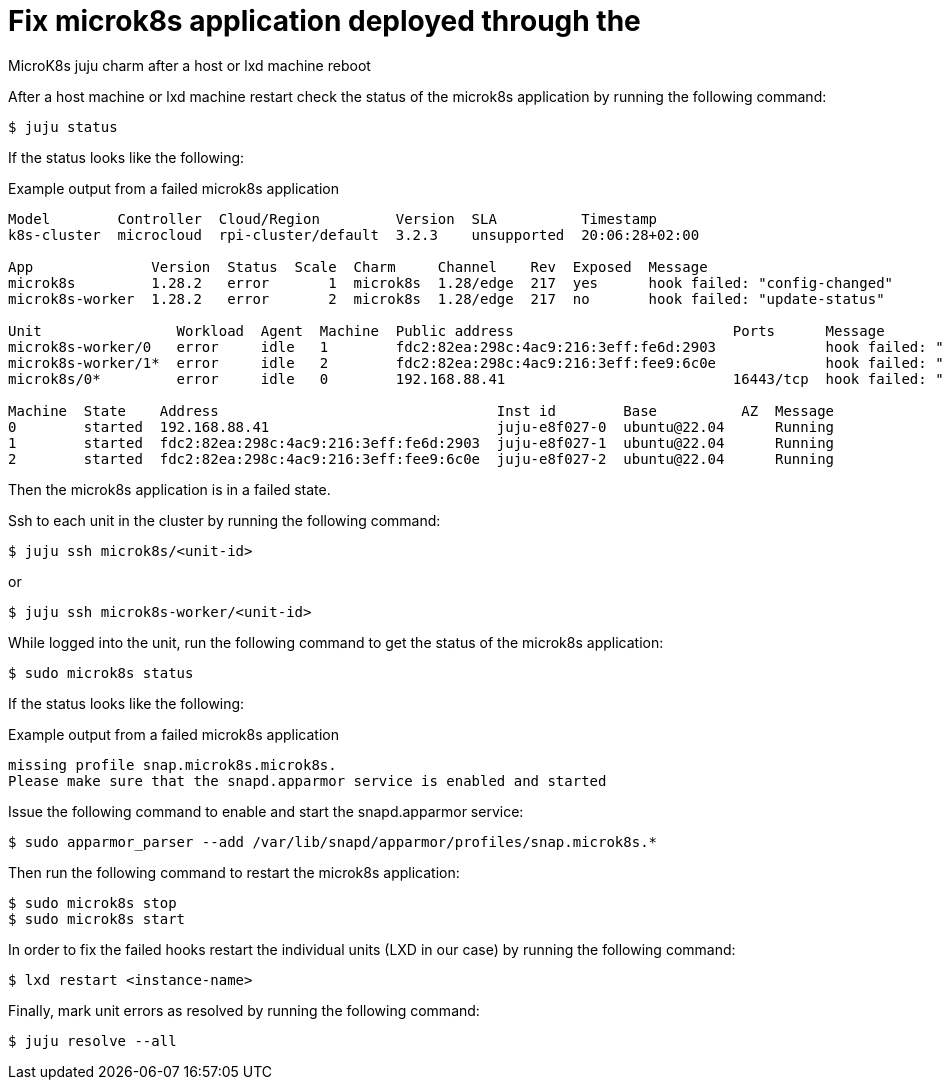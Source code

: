 = Fix microk8s application deployed through the 
MicroK8s juju charm after a host or lxd machine reboot
:example-caption!:
:source-highlighter: highlight.js

After a host machine or lxd machine restart check the status of the microk8s application by running the following command:

[source,console]
----
$ juju status
----

If the status looks like the following:

[source]
.Example output from a failed microk8s application
--
Model        Controller  Cloud/Region         Version  SLA          Timestamp
k8s-cluster  microcloud  rpi-cluster/default  3.2.3    unsupported  20:06:28+02:00

App              Version  Status  Scale  Charm     Channel    Rev  Exposed  Message
microk8s         1.28.2   error       1  microk8s  1.28/edge  217  yes      hook failed: "config-changed"
microk8s-worker  1.28.2   error       2  microk8s  1.28/edge  217  no       hook failed: "update-status"

Unit                Workload  Agent  Machine  Public address                          Ports      Message
microk8s-worker/0   error     idle   1        fdc2:82ea:298c:4ac9:216:3eff:fe6d:2903             hook failed: "update-status"
microk8s-worker/1*  error     idle   2        fdc2:82ea:298c:4ac9:216:3eff:fee9:6c0e             hook failed: "update-status"
microk8s/0*         error     idle   0        192.168.88.41                           16443/tcp  hook failed: "config-changed"

Machine  State    Address                                 Inst id        Base          AZ  Message
0        started  192.168.88.41                           juju-e8f027-0  ubuntu@22.04      Running
1        started  fdc2:82ea:298c:4ac9:216:3eff:fe6d:2903  juju-e8f027-1  ubuntu@22.04      Running
2        started  fdc2:82ea:298c:4ac9:216:3eff:fee9:6c0e  juju-e8f027-2  ubuntu@22.04      Running
--

Then the microk8s application is in a failed state. 

Ssh to each unit in the cluster by running the following command:

[source,console]
----
$ juju ssh microk8s/<unit-id>
----

or 

[source,console]
----
$ juju ssh microk8s-worker/<unit-id>
----

While logged into the unit, run the following command to get the status of the microk8s application:

[source,console]
----
$ sudo microk8s status
----

If the status looks like the following:

[source]
.Example output from a failed microk8s application
--
missing profile snap.microk8s.microk8s.
Please make sure that the snapd.apparmor service is enabled and started
--

Issue the following command to enable and start the snapd.apparmor service:

[source,console]
----
$ sudo apparmor_parser --add /var/lib/snapd/apparmor/profiles/snap.microk8s.*
----

Then run the following command to restart the microk8s application:

[source,console]
----
$ sudo microk8s stop
$ sudo microk8s start
----

In order to fix the failed hooks restart the individual units (LXD in our case) by running the following command:

[source,console]
----
$ lxd restart <instance-name>
----

Finally, mark unit errors as resolved by running the following command: 

[source,console]
----
$ juju resolve --all
----
